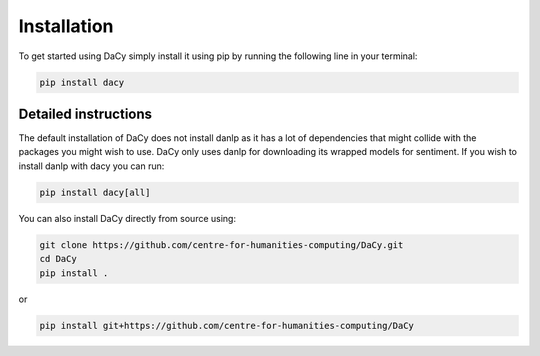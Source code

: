 Installation
==================
To get started using DaCy simply install it using pip by running the following line in your terminal:

.. code-block::

   pip install dacy


Detailed instructions
^^^^^^^^^^^^^^^^^^^^^^^^^
The default installation of DaCy does not install danlp as it has a lot of dependencies that might collide with the packages you might wish to use. DaCy only uses danlp for downloading its wrapped models for sentiment.
If you wish to install danlp with dacy you can run:

.. code-block::

   pip install dacy[all]

You can also install DaCy directly from source using:

.. code-block::

   git clone https://github.com/centre-for-humanities-computing/DaCy.git
   cd DaCy
   pip install .

or

.. code-block::

   pip install git+https://github.com/centre-for-humanities-computing/DaCy
